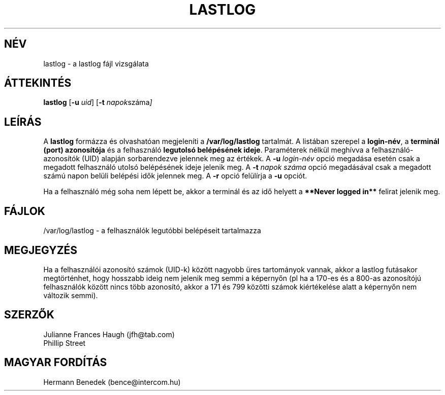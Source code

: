 .\" Copyright 1992, Phillip Street and Julianne Frances Haugh
.\" All rights reserved.
.\"
.\" Redistribution and use in source and binary forms, with or without
.\" modification, are permitted provided that the following conditions
.\" are met:
.\" 1. Redistributions of source code must retain the above copyright
.\"    notice, this list of conditions and the following disclaimer.
.\" 2. Redistributions in binary form must reproduce the above copyright
.\"    notice, this list of conditions and the following disclaimer in the
.\"    documentation and/or other materials provided with the distribution.
.\" 3. Neither the name of Julianne F. Haugh nor the names of its contributors
.\"    may be used to endorse or promote products derived from this software
.\"    without specific prior written permission.
.\"
.\" THIS SOFTWARE IS PROVIDED BY JULIE HAUGH AND CONTRIBUTORS ``AS IS'' AND
.\" ANY EXPRESS OR IMPLIED WARRANTIES, INCLUDING, BUT NOT LIMITED TO, THE
.\" IMPLIED WARRANTIES OF MERCHANTABILITY AND FITNESS FOR A PARTICULAR PURPOSE
.\" ARE DISCLAIMED.  IN NO EVENT SHALL JULIE HAUGH OR CONTRIBUTORS BE LIABLE
.\" FOR ANY DIRECT, INDIRECT, INCIDENTAL, SPECIAL, EXEMPLARY, OR CONSEQUENTIAL
.\" DAMAGES (INCLUDING, BUT NOT LIMITED TO, PROCUREMENT OF SUBSTITUTE GOODS
.\" OR SERVICES; LOSS OF USE, DATA, OR PROFITS; OR BUSINESS INTERRUPTION)
.\" HOWEVER CAUSED AND ON ANY THEORY OF LIABILITY, WHETHER IN CONTRACT, STRICT
.\" LIABILITY, OR TORT (INCLUDING NEGLIGENCE OR OTHERWISE) ARISING IN ANY WAY
.\" OUT OF THE USE OF THIS SOFTWARE, EVEN IF ADVISED OF THE POSSIBILITY OF
.\" SUCH DAMAGE.
.\"
.\"	@(#)lastlog.8	3.3	08:24:58	29 Sep 1993 (National Guard Release)
.\"	$Id: lastlog.8,v 1.1.1.1 2009/06/24 11:07:09 kent Exp $
.\"
.TH LASTLOG 8
.SH NÉV
lastlog \- a lastlog fájl vizsgálata
.SH ÁTTEKINTÉS
.B lastlog
.RB [ -u
.IR uid ]
.RB [ -t
.IR napok száma ]
.SH LEÍRÁS

A \fBlastlog\fR formázza és olvashatóan megjeleníti a
\fB/var/log/lastlog\fR tartalmát. A listában szerepel a \fBlogin-név\fR, a
\fBterminál (port) azonosítója\fR és a felhasználó \fBlegutolsó
belépésének ideje\fR.  Paraméterek nélkül meghívva a
felhasználó-azonosítók (UID) alapján sorbarendezve jelennek meg az
értékek. A \fB-u \fIlogin-név\fR opció megadása esetén csak a megadott
felhasználó utolsó belépésének ideje jelenik meg. A \fB-t \fInapok
száma\fR opció megadásával csak a megadott számú napon belüli belépési
idők jelennek meg. A \fB-r\fR opció felülírja a \fB-u\fR opciót.
.PP
Ha a felhasználó még soha nem lépett be, akkor a terminál és az idő
helyett a \fB**Never logged in**\fR felirat jelenik meg.
.SH FÁJLOK
/var/log/lastlog \- a felhasználók legutóbbi belépéseit tartalmazza
.SH MEGJEGYZÉS
Ha a felhasználói azonosító számok (UID-k) között nagyobb üres tartományok
vannak, akkor a lastlog futásakor megtörténhet, hogy hosszabb ideig
nem jelenik meg semmi a képernyőn (pl ha a 170-es és a 800-as azonosítójú
felhasználók között nincs több azonosító, akkor a 171 és 799 közötti
számok kiértékelése alatt a képernyőn nem változik semmi).
.SH SZERZŐK
Julianne Frances Haugh (jfh@tab.com)
.br
Phillip Street
.SH MAGYAR FORDÍTÁS
Hermann Benedek (bence@intercom.hu)

